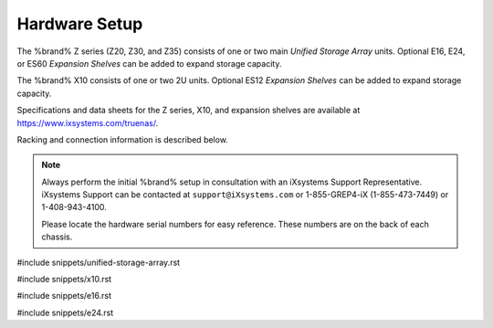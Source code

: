 .. _Hardware Setup:

Hardware Setup
==============

The %brand% Z series (Z20, Z30, and Z35) consists of one or two main
*Unified Storage Array* units.  Optional E16, E24, or ES60
*Expansion Shelves* can be added to expand storage capacity.

The %brand% X10 consists of one or two 2U units. Optional ES12
*Expansion Shelves* can be added to expand storage capacity.

Specifications and data sheets for the Z series, X10, and expansion
shelves are available at https://www.ixsystems.com/truenas/.

Racking and connection information is described below.

.. note:: Always perform the initial %brand% setup in consultation
   with an iXsystems Support Representative. iXsystems Support can
   be contacted at :literal:`support@iXsystems.com` or 1-855-GREP4-iX
   (1-855-473-7449) or 1-408-943-4100.

   Please locate the hardware serial numbers for easy reference. These
   numbers are on the back of each chassis.


#include snippets/unified-storage-array.rst

#include snippets/x10.rst

#include snippets/e16.rst

#include snippets/e24.rst
